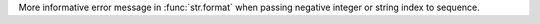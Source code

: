 More informative error message in :func:`str.format` when passing negative
integer or string index to sequence.
